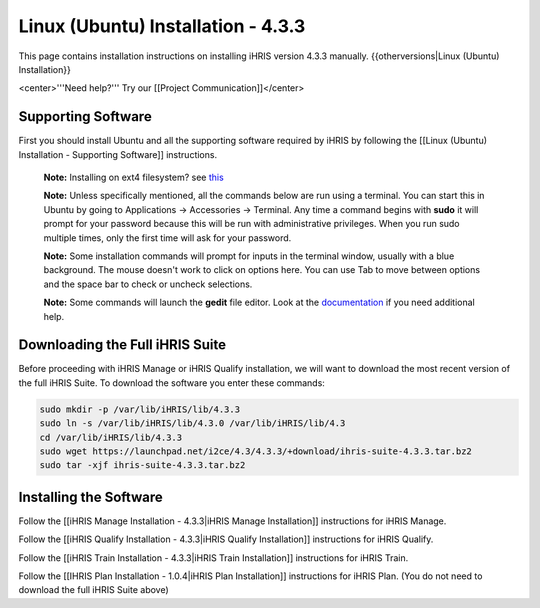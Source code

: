 Linux (Ubuntu) Installation - 4.3.3
===================================

This page contains installation instructions on installing iHRIS version 4.3.3 manually.
{{otherversions|Linux (Ubuntu) Installation}}

<center>'''Need help?'''  Try our [[Project Communication]]</center>

Supporting Software
^^^^^^^^^^^^^^^^^^^

First you should install Ubuntu and all the supporting software required by iHRIS by following the [[Linux (Ubuntu) Installation - Supporting Software]] instructions.

 **Note:**  Installing on ext4 filesystem?  see  `this <http://ubuntuforums.org/showthread.php?t=1313834>`_ 

 **Note:**   Unless specifically mentioned, all the commands below are run using a terminal.  You can start this in Ubuntu by going to Applications -> Accessories -> Terminal.  Any time a command begins with **sudo**  it will prompt for your password because this will be run with administrative privileges.  When you run sudo multiple times, only the first time will ask for your password.

 **Note:**   Some installation commands will prompt for inputs in the terminal window, usually with a blue background.  The mouse doesn't work to click on options here.  You can use Tab to move between options and the space bar to check or uncheck selections.

 **Note:**   Some commands will launch the **gedit**  file editor.  Look at the  `documentation <https://help.ubuntu.com/community/gedit>`_  if you need additional help.

Downloading the Full iHRIS Suite
^^^^^^^^^^^^^^^^^^^^^^^^^^^^^^^^
Before proceeding with iHRIS Manage or iHRIS Qualify installation, we will want to download the most recent version of the full iHRIS Suite.  To download the software you enter these commands:

.. code-block:: bash

    sudo mkdir -p /var/lib/iHRIS/lib/4.3.3
    sudo ln -s /var/lib/iHRIS/lib/4.3.0 /var/lib/iHRIS/lib/4.3
    cd /var/lib/iHRIS/lib/4.3.3
    sudo wget https://launchpad.net/i2ce/4.3/4.3.3/+download/ihris-suite-4.3.3.tar.bz2
    sudo tar -xjf ihris-suite-4.3.3.tar.bz2
    

Installing the Software
^^^^^^^^^^^^^^^^^^^^^^^

Follow the [[iHRIS Manage Installation - 4.3.3|iHRIS Manage Installation]] instructions for iHRIS Manage.

Follow the [[iHRIS Qualify Installation - 4.3.3|iHRIS Qualify Installation]] instructions for iHRIS Qualify.

Follow the [[iHRIS Train Installation - 4.3.3|iHRIS Train Installation]] instructions for iHRIS Train.

Follow the [[IHRIS Plan Installation - 1.0.4|iHRIS Plan Installation]] instructions for iHRIS Plan.  (You do not need to download the full iHRIS Suite above)

